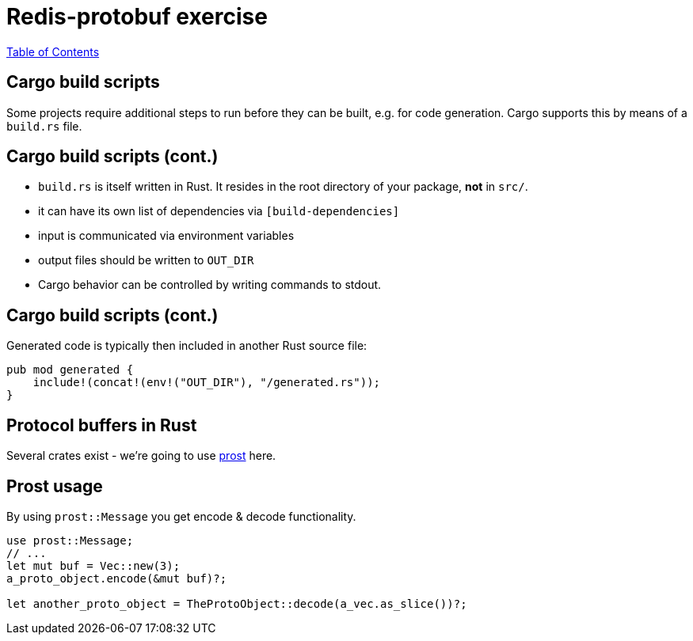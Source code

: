 = Redis-protobuf exercise

link:./index.html[Table of Contents]


== Cargo build scripts

Some projects require additional steps to run before they can be built, e.g. for code generation. Cargo supports this by means of a `build.rs` file.

== Cargo build scripts (cont.)

* `build.rs` is itself written in Rust. It resides in the root directory of your package, *not* in `src/`.
* it can have its own list of dependencies via `[build-dependencies]`
* input is communicated via environment variables
* output files should be written to `OUT_DIR`
* Cargo behavior can be controlled by writing commands to stdout.

== Cargo build scripts (cont.)

Generated code is typically then included in another Rust source file:

[source,rust]
----
pub mod generated {
    include!(concat!(env!("OUT_DIR"), "/generated.rs"));
}
----

== Protocol buffers in Rust

Several crates exist - we're going to use https://github.com/danburkert/prost[prost] here.

== Prost usage

By using `prost::Message` you get encode & decode functionality.
[source,rust]
----
use prost::Message;
// ...
let mut buf = Vec::new(3);
a_proto_object.encode(&mut buf)?;

let another_proto_object = TheProtoObject::decode(a_vec.as_slice())?;
----